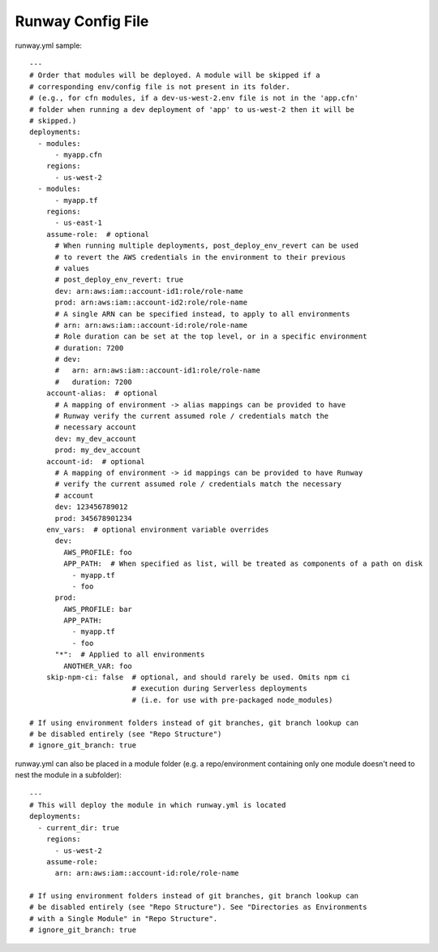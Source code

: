 Runway Config File
==================

runway.yml sample::

    ---
    # Order that modules will be deployed. A module will be skipped if a
    # corresponding env/config file is not present in its folder.
    # (e.g., for cfn modules, if a dev-us-west-2.env file is not in the 'app.cfn'
    # folder when running a dev deployment of 'app' to us-west-2 then it will be
    # skipped.)
    deployments:
      - modules:
          - myapp.cfn
        regions:
          - us-west-2
      - modules:
          - myapp.tf
        regions:
          - us-east-1
        assume-role:  # optional
          # When running multiple deployments, post_deploy_env_revert can be used
          # to revert the AWS credentials in the environment to their previous
          # values
          # post_deploy_env_revert: true
          dev: arn:aws:iam::account-id1:role/role-name
          prod: arn:aws:iam::account-id2:role/role-name
          # A single ARN can be specified instead, to apply to all environments
          # arn: arn:aws:iam::account-id:role/role-name
          # Role duration can be set at the top level, or in a specific environment
          # duration: 7200
          # dev:
          #   arn: arn:aws:iam::account-id1:role/role-name
          #   duration: 7200
        account-alias:  # optional
          # A mapping of environment -> alias mappings can be provided to have
          # Runway verify the current assumed role / credentials match the
          # necessary account
          dev: my_dev_account
          prod: my_dev_account
        account-id:  # optional
          # A mapping of environment -> id mappings can be provided to have Runway
          # verify the current assumed role / credentials match the necessary
          # account
          dev: 123456789012
          prod: 345678901234
        env_vars:  # optional environment variable overrides
          dev:
            AWS_PROFILE: foo
            APP_PATH:  # When specified as list, will be treated as components of a path on disk
              - myapp.tf
              - foo
          prod:
            AWS_PROFILE: bar
            APP_PATH:
              - myapp.tf
              - foo
          "*":  # Applied to all environments
            ANOTHER_VAR: foo
        skip-npm-ci: false  # optional, and should rarely be used. Omits npm ci
                            # execution during Serverless deployments
                            # (i.e. for use with pre-packaged node_modules)
    
    # If using environment folders instead of git branches, git branch lookup can
    # be disabled entirely (see "Repo Structure")
    # ignore_git_branch: true

runway.yml can also be placed in a module folder (e.g. a repo/environment containing 
only one module doesn't need to nest the module in a subfolder)::

    ---
    # This will deploy the module in which runway.yml is located
    deployments:
      - current_dir: true
        regions:
          - us-west-2
        assume-role:
          arn: arn:aws:iam::account-id:role/role-name
    
    # If using environment folders instead of git branches, git branch lookup can
    # be disabled entirely (see "Repo Structure"). See "Directories as Environments
    # with a Single Module" in "Repo Structure".
    # ignore_git_branch: true
